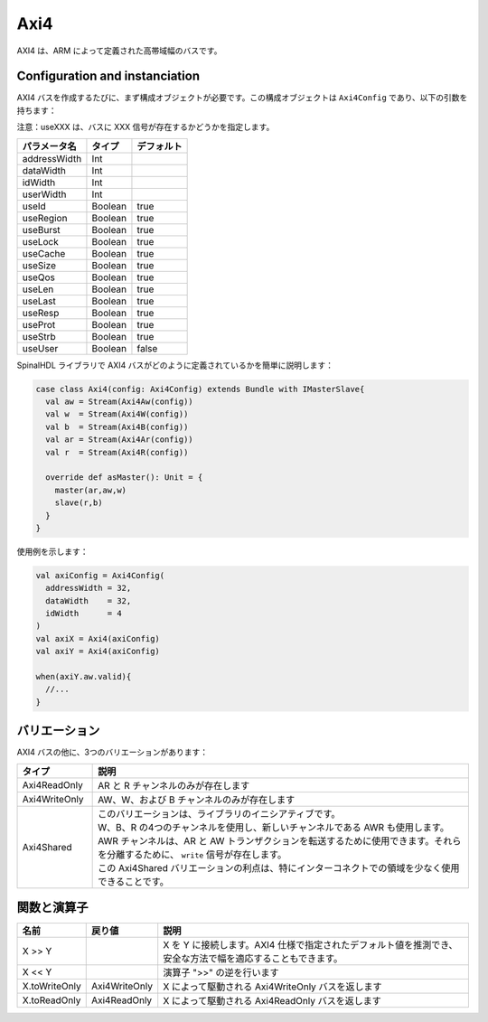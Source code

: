 Axi4
====

AXI4 は、ARM によって定義された高帯域幅のバスです。

Configuration and instanciation
-------------------------------

AXI4 バスを作成するたびに、まず構成オブジェクトが必要です。この構成オブジェクトは ``Axi4Config`` であり、以下の引数を持ちます：

注意：useXXX は、バスに XXX 信号が存在するかどうかを指定します。

.. list-table::
   :header-rows: 1

   * - パラメータ名
     - タイプ
     - デフォルト
   * - addressWidth
     - Int
     - 
   * - dataWidth
     - Int
     - 
   * - idWidth
     - Int
     - 
   * - userWidth
     - Int
     - 
   * - useId
     - Boolean
     - true
   * - useRegion
     - Boolean
     - true
   * - useBurst
     - Boolean
     - true
   * - useLock
     - Boolean
     - true
   * - useCache
     - Boolean
     - true
   * - useSize
     - Boolean
     - true
   * - useQos
     - Boolean
     - true
   * - useLen
     - Boolean
     - true
   * - useLast
     - Boolean
     - true
   * - useResp
     - Boolean
     - true
   * - useProt
     - Boolean
     - true
   * - useStrb
     - Boolean
     - true
   * - useUser
     - Boolean
     - false


SpinalHDL ライブラリで AXI4 バスがどのように定義されているかを簡単に説明します：

.. code-block:: scala

   case class Axi4(config: Axi4Config) extends Bundle with IMasterSlave{
     val aw = Stream(Axi4Aw(config))
     val w  = Stream(Axi4W(config))
     val b  = Stream(Axi4B(config))
     val ar = Stream(Axi4Ar(config))
     val r  = Stream(Axi4R(config))

     override def asMaster(): Unit = {
       master(ar,aw,w)
       slave(r,b)
     }
   }

使用例を示します：

.. code-block:: scala

   val axiConfig = Axi4Config(
     addressWidth = 32,
     dataWidth    = 32,
     idWidth      = 4
   )
   val axiX = Axi4(axiConfig)
   val axiY = Axi4(axiConfig)

   when(axiY.aw.valid){
     //...
   }

バリエーション
------------------

AXI4 バスの他に、3つのバリエーションがあります：

.. list-table::
   :header-rows: 1
   :widths: 1 5

   * - タイプ
     - 説明
   * - Axi4ReadOnly
     - AR と R チャンネルのみが存在します
   * - Axi4WriteOnly
     - AW、W、および B チャンネルのみが存在します
   * - Axi4Shared
     - | このバリエーションは、ライブラリのイニシアティブです。
       | W、B、R の4つのチャンネルを使用し、新しいチャンネルである AWR も使用します。
       | AWR チャンネルは、AR と AW トランザクションを転送するために使用できます。それらを分離するために、 ``write`` 信号が存在します。
       | この Axi4Shared バリエーションの利点は、特にインターコネクトでの領域を少なく使用できることです。


関数と演算子
-----------------------

.. list-table::
   :header-rows: 1
   :widths: 1 1 5

   * - 名前
     - 戻り値
     - 説明
   * - X >> Y
     - 
     - X を Y に接続します。AXI4 仕様で指定されたデフォルト値を推測でき、安全な方法で幅を適応することもできます。
   * - X << Y
     - 
     - 演算子 ">>" の逆を行います
   * - X.toWriteOnly
     - Axi4WriteOnly
     - X によって駆動される Axi4WriteOnly バスを返します
   * - X.toReadOnly
     - Axi4ReadOnly
     - X によって駆動される Axi4ReadOnly バスを返します

